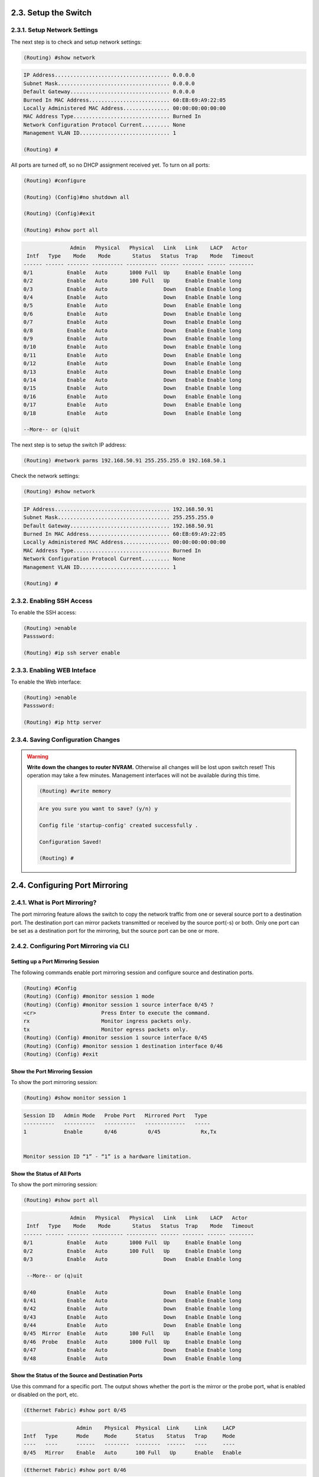 2.3. Setup the Switch
=====================

.. _setup-switch-IP:

2.3.1. Setup Network Settings
------------------------------

The next step is to check and setup network settings:

.. code::

    (Routing) #show network

.. code-block:: guess

    IP Address..................................... 0.0.0.0
    Subnet Mask.................................... 0.0.0.0
    Default Gateway................................ 0.0.0.0
    Burned In MAC Address.......................... 60:EB:69:A9:22:05
    Locally Administered MAC Address............... 00:00:00:00:00:00
    MAC Address Type............................... Burned In
    Network Configuration Protocol Current......... None
    Management VLAN ID............................. 1

    (Routing) #


All ports are turned off, so no DHCP assignment received yet.
To turn on all ports:

.. code::

    (Routing) #configure

    (Routing) (Config)#no shutdown all

    (Routing) (Config)#exit

    (Routing) #show port all


.. code-block:: guess

                   Admin   Physical   Physical   Link   Link    LACP   Actor
     Intf   Type    Mode    Mode       Status   Status  Trap    Mode   Timeout
    ------ ------ ------- ---------- ---------- ------ ------- ------ --------
    0/1           Enable   Auto       1000 Full  Up     Enable Enable long
    0/2           Enable   Auto       100 Full   Up     Enable Enable long
    0/3           Enable   Auto                  Down   Enable Enable long
    0/4           Enable   Auto                  Down   Enable Enable long
    0/5           Enable   Auto                  Down   Enable Enable long
    0/6           Enable   Auto                  Down   Enable Enable long
    0/7           Enable   Auto                  Down   Enable Enable long
    0/8           Enable   Auto                  Down   Enable Enable long
    0/9           Enable   Auto                  Down   Enable Enable long
    0/10          Enable   Auto                  Down   Enable Enable long
    0/11          Enable   Auto                  Down   Enable Enable long
    0/12          Enable   Auto                  Down   Enable Enable long
    0/13          Enable   Auto                  Down   Enable Enable long
    0/14          Enable   Auto                  Down   Enable Enable long
    0/15          Enable   Auto                  Down   Enable Enable long
    0/16          Enable   Auto                  Down   Enable Enable long
    0/17          Enable   Auto                  Down   Enable Enable long
    0/18          Enable   Auto                  Down   Enable Enable long

    --More-- or (q)uit


The next step is to setup the switch IP address:

.. code::

    (Routing) #network parms 192.168.50.91 255.255.255.0 192.168.50.1


Check the network settings:

.. code::

    (Routing) #show network

.. code-block:: guess

    IP Address..................................... 192.168.50.91
    Subnet Mask.................................... 255.255.255.0
    Default Gateway................................ 192.168.50.91
    Burned In MAC Address.......................... 60:EB:69:A9:22:05
    Locally Administered MAC Address............... 00:00:00:00:00:00
    MAC Address Type............................... Burned In
    Network Configuration Protocol Current......... None
    Management VLAN ID............................. 1

    (Routing) #


.. _enablig-ssh:

2.3.2. Enabling SSH Access
---------------------------

To enable the SSH access:

.. code::

    (Routing) >enable
    Passsword:

    (Routing) #ip ssh server enable


.. _enablig-web:

2.3.3. Enabling WEB Inteface
-----------------------------

To enable the Web interface:

.. code::

    (Routing) >enable
    Passsword:

    (Routing) #ip http server


2.3.4. Saving Configuration Changes
------------------------------------

.. warning:: **Write down the changes to router NVRAM.** Otherwise all changes will be lost upon switch reset! This operation may take a few minutes. Management interfaces will not be available during this time.

    .. code::

        (Routing) #write memory

    .. code-block:: guess

        Are you sure you want to save? (y/n) y

        Config file 'startup-config' created successfully .

        Configuration Saved!

        (Routing) #



.. _port-mirroring:

2.4. Configuring Port Mirroring
===============================

2.4.1. What is Port Mirroring?
-------------------------------

The port mirroring feature allows the switch to copy the network traffic from one or several source port to a destination port. The destination port can mirror packets transmitted or
received by the source port(-s) or both. Only one port can be set as a destination port for the mirroring, but the source port can be one or more.


.. _port-mirroring-cli:

2.4.2. Configuring Port Mirroring via CLI
------------------------------------------

Setting up a Port Mirroring Session
^^^^^^^^^^^^^^^^^^^^^^^^^^^^^^^^^^^

The following commands enable port mirroring session and configure source and destination ports.

.. code::

  (Routing) #Config
  (Routing) (Config) #monitor session 1 mode
  (Routing) (Config) #monitor session 1 source interface 0/45 ?
  <cr>                     Press Enter to execute the command.
  rx                       Monitor ingress packets only.
  tx                       Monitor egress packets only.
  (Routing) (Config) #monitor session 1 source interface 0/45
  (Routing) (Config) #monitor session 1 destination interface 0/46
  (Routing) (Config) #exit


Show the Port Mirroring Session
^^^^^^^^^^^^^^^^^^^^^^^^^^^^^^^

To show the port mirroring session:

.. code::

  (Routing) #show monitor session 1

.. code-block:: guess

  Session ID   Admin Mode   Probe Port   Mirrored Port   Type
  ----------   ----------   ----------   -------------   -----
  1            Enable       0/46          0/45             Rx,Tx


  Monitor session ID “1” - “1” is a hardware limitation.


Show the Status of All Ports
^^^^^^^^^^^^^^^^^^^^^^^^^^^^

To show the port mirroring session:

.. code::

        (Routing) #show port all

.. code-block:: guess

                   Admin   Physical   Physical   Link   Link    LACP   Actor
     Intf   Type    Mode    Mode       Status   Status  Trap    Mode   Timeout
    ------ ------ ------- ---------- ---------- ------ ------- ------ --------
    0/1           Enable   Auto       1000 Full  Up     Enable Enable long
    0/2           Enable   Auto       100 Full   Up     Enable Enable long
    0/3           Enable   Auto                  Down   Enable Enable long

     --More-- or (q)uit

    0/40          Enable   Auto                  Down   Enable Enable long
    0/41          Enable   Auto                  Down   Enable Enable long
    0/42          Enable   Auto                  Down   Enable Enable long
    0/43          Enable   Auto                  Down   Enable Enable long
    0/44          Enable   Auto                  Down   Enable Enable long
    0/45  Mirror  Enable   Auto       100 Full   Up     Enable Enable long
    0/46  Probe   Enable   Auto       1000 Full  Up     Enable Enable long
    0/47          Enable   Auto                  Down   Enable Enable long
    0/48          Enable   Auto                  Down   Enable Enable long




Show the Status of the Source and Destination Ports
^^^^^^^^^^^^^^^^^^^^^^^^^^^^^^^^^^^^^^^^^^^^^^^^^^^

Use this command for a specific port. The output shows whether the port is the mirror or the probe port, what is enabled or disabled on the port, etc.

.. code::

    (Ethernet Fabric) #show port 0/45

.. code-block:: guess

                     Admin    Physical  Physical  Link     Link     LACP
    Intf   Type      Mode     Mode      Status    Status   Trap     Mode
    ----   ----      ------   --------  --------  ------   ----     ----
    0/45   Mirror    Enable   Auto      100 Full   Up      Enable   Enable


.. code::

    (Ethernet Fabric) #show port 0/46

.. code-block:: guess

                     Admin    Physical  Physical  Link     Link     LACP
    Intf   Type      Mode     Mode      Status    Status   Trap     Mode
    ----   ----      ------   --------  --------  ------   ----     ----
    0/46   Probe     Enable   Auto      1000 Full  Up      Enable   Enable



.. _port-mirroring-web:

2.4.3. Configuring Port Mirroring via Web Interface
-----------------------------------------------------

.. note:: Web interface needs to be enabled - please see the section :ref:`enablig-web`

1. Open the logon page in your browser using the switch IP address (according to the network settings you made - see section :ref:`setup-switch-IP`). In this case the address is ``192.168.50.91``.
For the user name type ``admin`` and fot the password - leave blank:

.. image:: /images/web-interface-1.PNG
   :alt: Web interface - login page

2. After entering the Web interface, expand the System tree of the Navigation field to the ``System/Port/Multiple port mirroring``.

.. image:: /images/web-interface-2.PNG
   :alt: System/Port/Multiple port mirroring

3. Setting a Multiple port mirroring is done by pressing a button ``Add source port`` and entering the following settings:

* ``Source port = 0/45`` for this case;
* ``Direction = Tx and Rx``

The entered settings will be confirmed by clicking on the button ``Add``.

.. image:: /images/web-interface-3.PNG
   :alt: Setup source port

4. The final step is to enable the port mirroring by setting the ``Mode = Enable``, set the ``Destination port = 0/4`` (according to this example) and confirmt by pressing the ``Submut`` button.

.. image:: /images/web-interface-4.PNG
   :alt: Setup destination port and activate the port mirroring